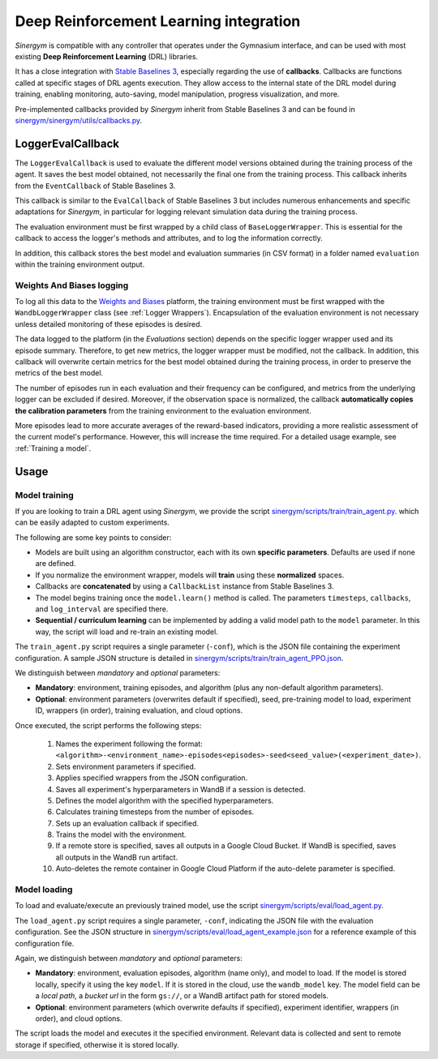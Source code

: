 #######################################
Deep Reinforcement Learning integration
#######################################

*Sinergym* is compatible with any controller that operates under the Gymnasium interface, and can be used with most existing **Deep Reinforcement Learning** (DRL) libraries.

It has a close integration with `Stable Baselines 3 <https://stable-baselines3.readthedocs.io/en/master/>`__, especially regarding the use of **callbacks**.  Callbacks are functions called at specific stages of DRL agents execution. They allow access to the internal state of the DRL model during training, enabling monitoring, auto-saving, model manipulation, progress visualization, and more.  

Pre-implemented callbacks provided by *Sinergym* inherit from Stable Baselines 3 and can be found in `sinergym/sinergym/utils/callbacks.py <https://github.com/ugr-sail/sinergym/blob/main/sinergym/utils/callbacks.py>`__.

******************
LoggerEvalCallback
******************

The ``LoggerEvalCallback`` is used to evaluate the different model versions obtained during the training process of the agent. It saves the best model obtained, not necessarily the final one from the training process. This callback inherits from the ``EventCallback`` of Stable Baselines 3.

This callback is similar to the ``EvalCallback`` of Stable Baselines 3 but includes numerous enhancements and specific adaptations for *Sinergym*, in particular for logging relevant simulation data during the training process.

The evaluation environment must be first wrapped by a child class of ``BaseLoggerWrapper``. This is essential for the callback to access the logger's methods and attributes, and to log the information correctly.

In addition, this callback stores the best model and evaluation summaries (in CSV format) in a folder named ``evaluation`` within the training environment output.

Weights And Biases logging
~~~~~~~~~~~~~~~~~~~~~~~~~~

To log all this data to the `Weights and Biases <https://wandb.ai/>`__ platform, the training environment must be first wrapped with the ``WandbLoggerWrapper`` class (see :ref:`Logger Wrappers`). Encapsulation of the evaluation environment is not necessary unless detailed monitoring of these episodes is desired.

The data logged to the platform (in the *Evaluations* section) depends on the specific logger wrapper used and its episode summary. Therefore, to get new metrics, the logger wrapper must be modified, not the callback. In addition, this callback will overwrite certain metrics for the best model obtained during the training process, in order to preserve the metrics of the best model.

The number of episodes run in each evaluation and their frequency can be configured, and metrics from the underlying logger can be excluded if desired. Moreover, if the observation space is normalized, the callback **automatically copies the calibration parameters** from the training environment to the evaluation environment.

More episodes lead to more accurate averages of the reward-based indicators, providing a more realistic assessment of the current model's performance. However, this will increase the time required. For a detailed usage example, see :ref:`Training a model`.

*****
Usage
*****

Model training
~~~~~~~~~~~~~~

If you are looking to train a DRL agent using *Sinergym*, we provide the script `sinergym/scripts/train/train_agent.py <https://github.com/ugr-sail/sinergym/blob/main/scripts/train/train_agent.py>`__. which can be easily adapted to custom experiments.

The following are some key points to consider:

* Models are built using an algorithm constructor, each with its own **specific parameters**. Defaults are used if none are defined.

* If you normalize the environment wrapper, models will **train** using these **normalized** spaces.

* Callbacks are **concatenated** by using a ``CallbackList`` instance from Stable Baselines 3.

* The model begins training once the ``model.learn()`` method is called. The parameters ``timesteps``, 
  ``callbacks``, and ``log_interval`` are specified there.

* **Sequential / curriculum learning** can be implemented by adding a valid model path to the ``model`` parameter. In this way, the script will load and re-train an existing model.

The ``train_agent.py`` script requires a single parameter (``-conf``), which is the JSON file containing the experiment configuration. A sample JSON structure is detailed in `sinergym/scripts/train/train_agent_PPO.json <https://github.com/ugr-sail/sinergym/blob/main/scripts/train/train_agent_PPO.json>`__.

We distinguish between *mandatory* and *optional* parameters:

* **Mandatory**: environment, training episodes, and algorithm (plus any non-default algorithm parameters).

* **Optional**: environment parameters (overwrites default if specified), seed, pre-training 
  model to load, experiment ID, wrappers (in order), training evaluation, and cloud options.

Once executed, the script performs the following steps:

  1. Names the experiment following the format: ``<algorithm>-<environment_name>-episodes<episodes>-seed<seed_value>(<experiment_date>)``.

  2. Sets environment parameters if specified.

  3. Applies specified wrappers from the JSON configuration.

  4. Saves all experiment's hyperparameters in WandB if a session is detected.

  5. Defines the model algorithm with the specified hyperparameters.

  6. Calculates training timesteps from the number of episodes.

  7. Sets up an evaluation callback if specified.

  8. Trains the model with the environment.

  9. If a remote store is specified, saves all outputs in a Google Cloud Bucket. If WandB is specified, saves all outputs in the WandB run artifact.

  10. Auto-deletes the remote container in Google Cloud Platform if the auto-delete parameter is specified.

Model loading
~~~~~~~~~~~~~~~~~~~~~~

To load and evaluate/execute an previously trained model, use the script `sinergym/scripts/eval/load_agent.py <https://github.com/ugr-sail/sinergym/blob/main/scripts/eval/load_agent.py>`__. 

The ``load_agent.py`` script requires a single parameter, ``-conf``, indicating the JSON file with the evaluation configuration. See the JSON structure in 
`sinergym/scripts/eval/load_agent_example.json <https://github.com/ugr-sail/sinergym/blob/main/scripts/eval/load_agent_example.json>`__ for a reference example of this configuration file.

Again, we distinguish between *mandatory* and *optional* parameters:

* **Mandatory**: environment, evaluation episodes, algorithm (name only), and model to load. If the model is stored locally, specify it using the key ``model``. If it is stored in the cloud, use the ``wandb_model`` key. The model field can be a *local path*, a *bucket url* in the form ``gs://``, or a WandB artifact path for stored models.

* **Optional**: environment parameters (which overwrite defaults if specified), experiment identifier, wrappers (in order), and cloud options.

The script loads the model and executes it the specified environment. Relevant data is collected and sent to remote storage if specified, otherwise it is stored locally.